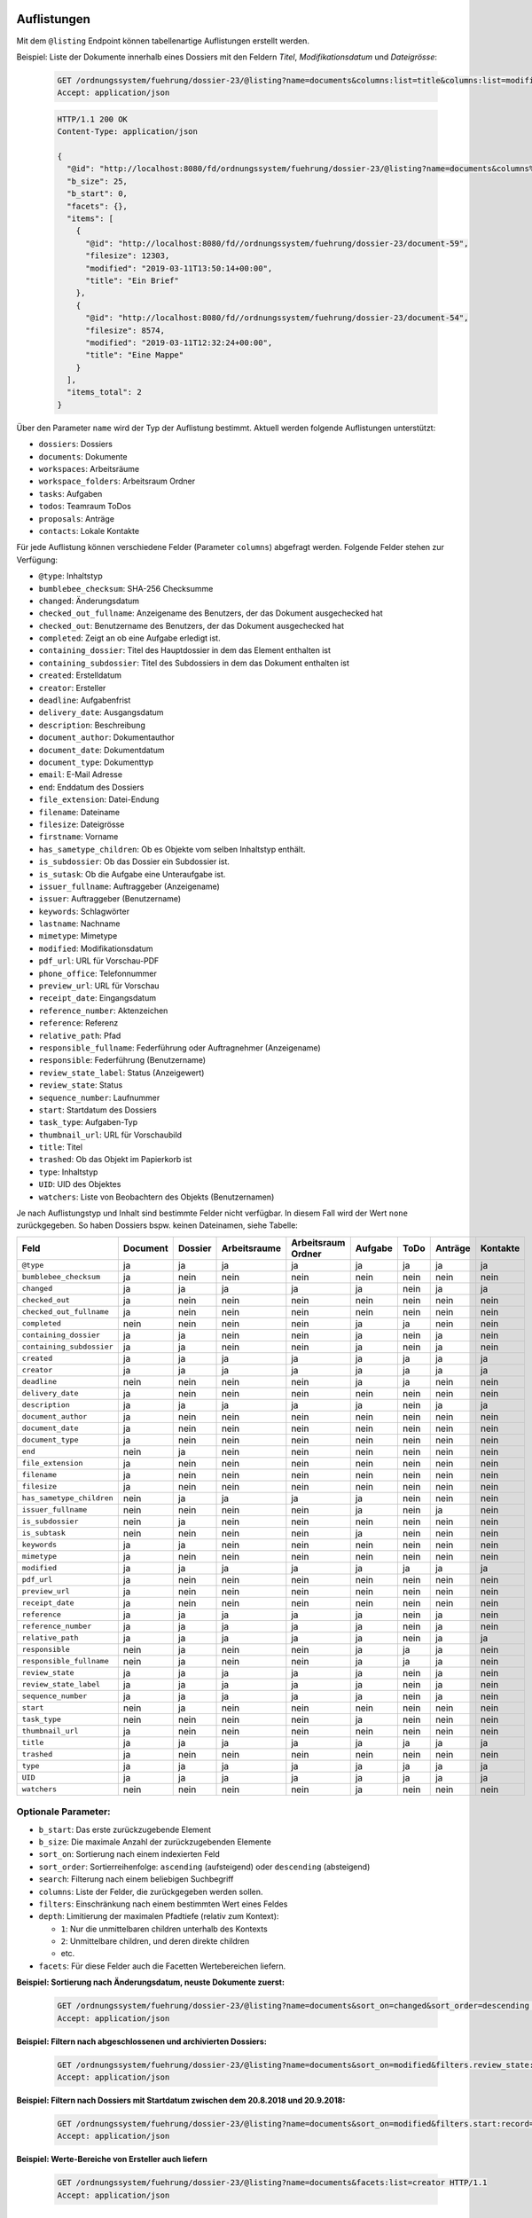 .. _listings:

Auflistungen
============

Mit dem ``@listing`` Endpoint können tabellenartige Auflistungen erstellt
werden.

Beispiel: Liste der Dokumente innerhalb eines Dossiers mit den Feldern `Titel`,
`Modifikationsdatum` und `Dateigrösse`:

  .. sourcecode:: http

    GET /ordnungssystem/fuehrung/dossier-23/@listing?name=documents&columns:list=title&columns:list=modified&columns:list=filesize HTTP/1.1
    Accept: application/json

  .. sourcecode:: http

    HTTP/1.1 200 OK
    Content-Type: application/json

    {
      "@id": "http://localhost:8080/fd/ordnungssystem/fuehrung/dossier-23/@listing?name=documents&columns%3Alist=title&columns%3Alist=modified&columns%3Alist=filesize",
      "b_size": 25,
      "b_start": 0,
      "facets": {},
      "items": [
        {
          "@id": "http://localhost:8080/fd//ordnungssystem/fuehrung/dossier-23/document-59",
          "filesize": 12303,
          "modified": "2019-03-11T13:50:14+00:00",
          "title": "Ein Brief"
        },
        {
          "@id": "http://localhost:8080/fd//ordnungssystem/fuehrung/dossier-23/document-54",
          "filesize": 8574,
          "modified": "2019-03-11T12:32:24+00:00",
          "title": "Eine Mappe"
        }
      ],
      "items_total": 2
    }

Über den Parameter ``name`` wird der Typ der Auflistung bestimmt.
Aktuell werden folgende Auflistungen unterstützt:

- ``dossiers``: Dossiers
- ``documents``: Dokumente
- ``workspaces``: Arbeitsräume
- ``workspace_folders``: Arbeitsraum Ordner
- ``tasks``: Aufgaben
- ``todos``: Teamraum ToDos
- ``proposals``: Anträge
- ``contacts``: Lokale Kontakte


Für jede Auflistung können verschiedene Felder (Parameter ``columns``) abgefragt
werden. Folgende Felder stehen zur Verfügung:

- ``@type``: Inhaltstyp
- ``bumblebee_checksum``: SHA-256 Checksumme
- ``changed``: Änderungsdatum
- ``checked_out_fullname``: Anzeigename des Benutzers, der das Dokument ausgechecked hat
- ``checked_out``: Benutzername des Benutzers, der das Dokument ausgechecked hat
- ``completed``: Zeigt an ob eine Aufgabe erledigt ist.
- ``containing_dossier``: Titel des Hauptdossier in dem das Element enthalten ist
- ``containing_subdossier``: Titel des Subdossiers in dem das Dokument enthalten ist
- ``created``: Erstelldatum
- ``creator``: Ersteller
- ``deadline``: Aufgabenfrist
- ``delivery_date``: Ausgangsdatum
- ``description``: Beschreibung
- ``document_author``: Dokumentauthor
- ``document_date``: Dokumentdatum
- ``document_type``: Dokumenttyp
- ``email``: E-Mail Adresse
- ``end``: Enddatum des Dossiers
- ``file_extension``: Datei-Endung
- ``filename``: Dateiname
- ``filesize``: Dateigrösse
- ``firstname``: Vorname
- ``has_sametype_children``: Ob es Objekte vom selben Inhaltstyp enthält.
- ``is_subdossier``: Ob das Dossier ein Subdossier ist.
- ``is_sutask``: Ob die Aufgabe eine Unteraufgabe ist.
- ``issuer_fullname``: Auftraggeber (Anzeigename)
- ``issuer``: Auftraggeber (Benutzername)
- ``keywords``: Schlagwörter
- ``lastname``: Nachname
- ``mimetype``: Mimetype
- ``modified``: Modifikationsdatum
- ``pdf_url``: URL für Vorschau-PDF
- ``phone_office``: Telefonnummer
- ``preview_url``: URL für Vorschau
- ``receipt_date``: Eingangsdatum
- ``reference_number``: Aktenzeichen
- ``reference``: Referenz
- ``relative_path``: Pfad
- ``responsible_fullname``: Federführung oder Auftragnehmer (Anzeigename)
- ``responsible``: Federführung (Benutzername)
- ``review_state_label``: Status (Anzeigewert)
- ``review_state``: Status
- ``sequence_number``: Laufnummer
- ``start``: Startdatum des Dossiers
- ``task_type``: Aufgaben-Typ
- ``thumbnail_url``: URL für Vorschaubild
- ``title``: Titel
- ``trashed``: Ob das Objekt im Papierkorb ist
- ``type``: Inhaltstyp
- ``UID``: UID des Objektes
- ``watchers``: Liste von Beobachtern des Objekts (Benutzernamen)

Je nach Auflistungstyp und Inhalt sind bestimmte Felder nicht verfügbar. In diesem
Fall wird der Wert ``none`` zurückgegeben. So haben Dossiers bspw. keinen Dateinamen,
siehe Tabelle:


.. table::

    +--------------------------+----------+---------+--------------+--------------------+---------+---------+---------+----------+
    | Feld                     | Document | Dossier | Arbeitsraume | Arbeitsraum Ordner | Aufgabe |  ToDo   | Anträge | Kontakte |
    +==========================+==========+=========+==============+====================+=========+=========+=========+==========+
    |``@type``                 |    ja    |    ja   |      ja      |         ja         |   ja    |   ja    |   ja    |    ja    |
    +--------------------------+----------+---------+--------------+--------------------+---------+---------+---------+----------+
    |``bumblebee_checksum``    |    ja    |   nein  |     nein     |        nein        |  nein   |  nein   |  nein   |   nein   |
    +--------------------------+----------+---------+--------------+--------------------+---------+---------+---------+----------+
    |``changed``               |    ja    |    ja   |      ja      |         ja         |   ja    |  nein   |   ja    |    ja    |
    +--------------------------+----------+---------+--------------+--------------------+---------+---------+---------+----------+
    |``checked_out``           |    ja    |   nein  |     nein     |        nein        |  nein   |  nein   |  nein   |   nein   |
    +--------------------------+----------+---------+--------------+--------------------+---------+---------+---------+----------+
    |``checked_out_fullname``  |    ja    |   nein  |     nein     |        nein        |  nein   |  nein   |  nein   |   nein   |
    +--------------------------+----------+---------+--------------+--------------------+---------+---------+---------+----------+
    |``completed``             |   nein   |   nein  |     nein     |        nein        |   ja    |   ja    |  nein   |   nein   |
    +--------------------------+----------+---------+--------------+--------------------+---------+---------+---------+----------+
    |``containing_dossier``    |    ja    |    ja   |     nein     |        nein        |   ja    |  nein   |   ja    |   nein   |
    +--------------------------+----------+---------+--------------+--------------------+---------+---------+---------+----------+
    |``containing_subdossier`` |    ja    |    ja   |     nein     |        nein        |   ja    |  nein   |   ja    |   nein   |
    +--------------------------+----------+---------+--------------+--------------------+---------+---------+---------+----------+
    |``created``               |    ja    |    ja   |      ja      |         ja         |   ja    |   ja    |   ja    |    ja    |
    +--------------------------+----------+---------+--------------+--------------------+---------+---------+---------+----------+
    |``creator``               |    ja    |    ja   |      ja      |         ja         |   ja    |   ja    |   ja    |    ja    |
    +--------------------------+----------+---------+--------------+--------------------+---------+---------+---------+----------+
    |``deadline``              |   nein   |   nein  |     nein     |        nein        |   ja    |   ja    |  nein   |   nein   |
    +--------------------------+----------+---------+--------------+--------------------+---------+---------+---------+----------+
    |``delivery_date``         |    ja    |   nein  |     nein     |        nein        |  nein   |  nein   |  nein   |   nein   |
    +--------------------------+----------+---------+--------------+--------------------+---------+---------+---------+----------+
    |``description``           |    ja    |    ja   |      ja      |         ja         |   ja    |  nein   |   ja    |    ja    |
    +--------------------------+----------+---------+--------------+--------------------+---------+---------+---------+----------+
    |``document_author``       |    ja    |   nein  |     nein     |        nein        |  nein   |  nein   |  nein   |   nein   |
    +--------------------------+----------+---------+--------------+--------------------+---------+---------+---------+----------+
    |``document_date``         |    ja    |   nein  |     nein     |        nein        |  nein   |  nein   |  nein   |   nein   |
    +--------------------------+----------+---------+--------------+--------------------+---------+---------+---------+----------+
    |``document_type``         |    ja    |   nein  |     nein     |        nein        |  nein   |  nein   |  nein   |   nein   |
    +--------------------------+----------+---------+--------------+--------------------+---------+---------+---------+----------+
    |``end``                   |   nein   |    ja   |     nein     |        nein        |  nein   |  nein   |  nein   |   nein   |
    +--------------------------+----------+---------+--------------+--------------------+---------+---------+---------+----------+
    |``file_extension``        |    ja    |   nein  |     nein     |        nein        |  nein   |  nein   |  nein   |   nein   |
    +--------------------------+----------+---------+--------------+--------------------+---------+---------+---------+----------+
    |``filename``              |    ja    |   nein  |     nein     |        nein        |  nein   |  nein   |  nein   |   nein   |
    +--------------------------+----------+---------+--------------+--------------------+---------+---------+---------+----------+
    |``filesize``              |    ja    |   nein  |     nein     |        nein        |  nein   |  nein   |  nein   |   nein   |
    +--------------------------+----------+---------+--------------+--------------------+---------+---------+---------+----------+
    |``has_sametype_children`` |   nein   |    ja   |      ja      |         ja         |   ja    |  nein   |  nein   |   nein   |
    +--------------------------+----------+---------+--------------+--------------------+---------+---------+---------+----------+
    |``issuer_fullname``       |   nein   |   nein  |     nein     |        nein        |   ja    |  nein   |   ja    |   nein   |
    +--------------------------+----------+---------+--------------+--------------------+---------+---------+---------+----------+
    |``is_subdossier``         |   nein   |    ja   |     nein     |        nein        |  nein   |  nein   |  nein   |   nein   |
    +--------------------------+----------+---------+--------------+--------------------+---------+---------+---------+----------+
    |``is_subtask``            |   nein   |   nein  |     nein     |        nein        |   ja    |  nein   |  nein   |   nein   |
    +--------------------------+----------+---------+--------------+--------------------+---------+---------+---------+----------+
    |``keywords``              |    ja    |    ja   |     nein     |        nein        |  nein   |  nein   |  nein   |   nein   |
    +--------------------------+----------+---------+--------------+--------------------+---------+---------+---------+----------+
    |``mimetype``              |    ja    |   nein  |     nein     |        nein        |  nein   |  nein   |  nein   |   nein   |
    +--------------------------+----------+---------+--------------+--------------------+---------+---------+---------+----------+
    |``modified``              |    ja    |    ja   |      ja      |         ja         |   ja    |   ja    |   ja    |    ja    |
    +--------------------------+----------+---------+--------------+--------------------+---------+---------+---------+----------+
    |``pdf_url``               |    ja    |   nein  |     nein     |        nein        |  nein   |  nein   |  nein   |   nein   |
    +--------------------------+----------+---------+--------------+--------------------+---------+---------+---------+----------+
    |``preview_url``           |    ja    |   nein  |     nein     |        nein        |  nein   |  nein   |  nein   |   nein   |
    +--------------------------+----------+---------+--------------+--------------------+---------+---------+---------+----------+
    |``receipt_date``          |    ja    |   nein  |     nein     |        nein        |  nein   |  nein   |  nein   |   nein   |
    +--------------------------+----------+---------+--------------+--------------------+---------+---------+---------+----------+
    |``reference``             |    ja    |    ja   |      ja      |         ja         |   ja    |  nein   |   ja    |   nein   |
    +--------------------------+----------+---------+--------------+--------------------+---------+---------+---------+----------+
    |``reference_number``      |    ja    |    ja   |      ja      |         ja         |   ja    |  nein   |   ja    |   nein   |
    +--------------------------+----------+---------+--------------+--------------------+---------+---------+---------+----------+
    |``relative_path``         |    ja    |    ja   |      ja      |         ja         |   ja    |  nein   |   ja    |    ja    |
    +--------------------------+----------+---------+--------------+--------------------+---------+---------+---------+----------+
    |``responsible``           |   nein   |    ja   |     nein     |        nein        |   ja    |   ja    |   ja    |   nein   |
    +--------------------------+----------+---------+--------------+--------------------+---------+---------+---------+----------+
    |``responsible_fullname``  |   nein   |    ja   |     nein     |        nein        |   ja    |   ja    |   ja    |   nein   |
    +--------------------------+----------+---------+--------------+--------------------+---------+---------+---------+----------+
    |``review_state``          |    ja    |    ja   |      ja      |         ja         |   ja    |  nein   |   ja    |   nein   |
    +--------------------------+----------+---------+--------------+--------------------+---------+---------+---------+----------+
    |``review_state_label``    |    ja    |    ja   |      ja      |         ja         |   ja    |  nein   |   ja    |   nein   |
    +--------------------------+----------+---------+--------------+--------------------+---------+---------+---------+----------+
    |``sequence_number``       |    ja    |    ja   |      ja      |         ja         |   ja    |  nein   |   ja    |   nein   |
    +--------------------------+----------+---------+--------------+--------------------+---------+---------+---------+----------+
    |``start``                 |   nein   |    ja   |     nein     |        nein        |  nein   |  nein   |  nein   |   nein   |
    +--------------------------+----------+---------+--------------+--------------------+---------+---------+---------+----------+
    |``task_type``             |   nein   |   nein  |     nein     |        nein        |   ja    |  nein   |  nein   |   nein   |
    +--------------------------+----------+---------+--------------+--------------------+---------+---------+---------+----------+
    |``thumbnail_url``         |    ja    |   nein  |     nein     |        nein        |  nein   |  nein   |  nein   |   nein   |
    +--------------------------+----------+---------+--------------+--------------------+---------+---------+---------+----------+
    |``title``                 |    ja    |    ja   |      ja      |         ja         |   ja    |   ja    |   ja    |    ja    |
    +--------------------------+----------+---------+--------------+--------------------+---------+---------+---------+----------+
    |``trashed``               |    ja    |   nein  |     nein     |        nein        |  nein   |  nein   |  nein   |   nein   |
    +--------------------------+----------+---------+--------------+--------------------+---------+---------+---------+----------+
    |``type``                  |    ja    |    ja   |      ja      |         ja         |   ja    |   ja    |   ja    |    ja    |
    +--------------------------+----------+---------+--------------+--------------------+---------+---------+---------+----------+
    |``UID``                   |    ja    |    ja   |      ja      |         ja         |   ja    |   ja    |   ja    |    ja    |
    +--------------------------+----------+---------+--------------+--------------------+---------+---------+---------+----------+
    |``watchers``              |   nein   |   nein  |     nein     |        nein        |   ja    |  nein   |  nein   |   nein   |
    +--------------------------+----------+---------+--------------+--------------------+---------+---------+---------+----------+



Optionale Parameter:
--------------------

- ``b_start``: Das erste zurückzugebende Element
- ``b_size``: Die maximale Anzahl der zurückzugebenden Elemente
- ``sort_on``: Sortierung nach einem indexierten Feld
- ``sort_order``: Sortierreihenfolge: ``ascending`` (aufsteigend) oder ``descending`` (absteigend)
- ``search``: Filterung nach einem beliebigen Suchbegriff
- ``columns``: Liste der Felder, die zurückgegeben werden sollen.
- ``filters``: Einschränkung nach einem bestimmten Wert eines Feldes
- ``depth``: Limitierung der maximalen Pfadtiefe (relativ zum Kontext):

  - ``1``: Nur die unmittelbaren children unterhalb des Kontexts
  - ``2``: Unmittelbare children, und deren direkte children
  - etc.
- ``facets``: Für diese Felder auch die Facetten Wertebereichen liefern.


**Beispiel: Sortierung nach Änderungsdatum, neuste Dokumente zuerst:**

  .. sourcecode:: http

    GET /ordnungssystem/fuehrung/dossier-23/@listing?name=documents&sort_on=changed&sort_order=descending HTTP/1.1
    Accept: application/json



**Beispiel: Filtern nach abgeschlossenen und archivierten Dossiers:**

  .. sourcecode:: http

    GET /ordnungssystem/fuehrung/dossier-23/@listing?name=documents&sort_on=modified&filters.review_state:record:list=dossier-state-resolved&filters.review_state:record:list=dossier-state-archived HTTP/1.1
    Accept: application/json

**Beispiel: Filtern nach Dossiers mit Startdatum zwischen dem 20.8.2018 und 20.9.2018:**

  .. sourcecode:: http

    GET /ordnungssystem/fuehrung/dossier-23/@listing?name=documents&sort_on=modified&filters.start:record=2018-08-20TO2018-09-20 HTTP/1.1
    Accept: application/json

**Beispiel: Werte-Bereiche von Ersteller auch liefern**

  .. sourcecode:: http

    GET /ordnungssystem/fuehrung/dossier-23/@listing?name=documents&facets:list=creator HTTP/1.1
    Accept: application/json


Auflistungen User und Teams
===========================

Mit den Endpoints ``@ogds-user-listing`` und ``@team-listing`` können Benutzer und
Teams aus dem ogds aufgelistet werden. Diese beiden Endpoints liefern
inhaltlich die gleiche Struktur wie der ``@listing`` Endpoint, unterstützen
aber nur ein Subset der Parameter. Im Moment ist es nicht möglich die
``columns`` anzugeben, sondern es werden immer alle vom vom Modell
untertstützten Attribute zurückgegeben. Des weiteren ist der ``depth``
Paremeter nicht implementiert, ``facets`` werden ebenfalls nicht unterstützt.
Dies weil die Datenquelle eine SQL-Datenbank und nicht Solr ist.
Das ``last_login`` Attribut ist nur für Administratoren und Manager sichtbar.


Beispiel: Auflistung aller Benutzer:

  .. sourcecode:: http

    GET /kontakte/kontakte/@ogds-user-listing?b_size=1 HTTP/1.1
    Accept: application/json

  .. sourcecode:: http

    HTTP/1.1 200 OK
    Content-Type: application/json

    {
      "@id": "http://localhost:8080/fd/kontakte/@ogds-user-listing",
      "batching": {
        "@id": "http://localhost:8080/fd/kontakte/@ogds-user-listing?b_size=1",
        "first": "http://localhost:8080/fd/kontakte/@ogds-user-listing?b_start=0&b_size=1",
        "last": "http://localhost:8080/fd/kontakte/@ogds-user-listing?b_start=24&b_size=1",
        "next": "http://localhost:8080/fd/kontakte/@ogds-user-listing?b_start=1&b_size=1"
      },
      "items": [
        {
          "@id": "http://localhost:8080/fd/kontakte/@ogds-users/sandro.ackermann",
          "@type": "virtual.ogds.user",
          "active": true,
          "department": null,
          "directorate": null,
          "email": "sandro.ackermann@example.com",
          "email2": null,
          "firstname": "Sandro",
          "lastname": "Ackermann",
          "last_login": "2020-05-31",
          "phone_office": null,
          "phone_mobile": null,
          "phone_fax": null,
          "title": "Ackermann Sandro",
          "userid": "sandro.ackermann"
        },
      ],
      "items_total": 25
    }


Optionale Parameter:
--------------------
Folgende Parameter werden im Moment unterstützt:

- ``b_start``: Das erste zurückzugebende Element
- ``b_size``: Die maximale Anzahl der zurückzugebenden Elemente
- ``sort_on``: Sortierung nach einem indexierten Feld
- ``sort_order``: Sortierreihenfolge: ``ascending`` (aufsteigend) oder ``descending`` (absteigend)
- ``search``: Filterung nach einem beliebigen Suchbegriff
- ``filters``: Einschränkung nach einem bestimmten Wert eines Feldes


Filtern:
--------
Im Moment ist für beide Endpoinst ein Filter nach Status (aktiv/inaktiv) und ein Filter nach dem Zeitpunkt des letzten Logins implementiert.

Mit ``filters.state:record:list`` können die gewünschten Status angegeben werden:

- ``active``: aktive Benutzer/Teams
- ``inactive``: inaktive Benutzer/Teams


**Beispiel: Nur aktive Teams abfragen**

  .. sourcecode:: http

    GET /kontakte/@team-listing?filters.state:record:list=active HTTP/1.1
    Accept: application/json


**Beispiel: Aktive und inaktive Teams abfragen**

  .. sourcecode:: http

    GET /kontakte/@team-listing?filters.state:record:list=active&filters.state:record:list=inactive HTTP/1.1
    Accept: application/json

Mit ``filters.last_login:record:list`` kann nach dem Zeitpunkt des letzten Logins gefiltert werden:


**Beispiel: Filtern nach Benutzer mit Datum des letzten Logins zwischen dem 27.5.2020 und 2.6.2020**

  .. sourcecode:: http

    GET /kontakte/@ogds-user-listing?filters.last_login:record:list=2020-05-27%20TO%202020-06-02 HTTP/1.1
    Accept: application/json

**Beispiel: Filtern nach Benutzer mit Datum des letzten Logins nach dem 27.5.2020**

  .. sourcecode:: http

    GET /kontakte/@ogds-user-listing?filters.last_login:record:list=2020-05-27%20TO%20* HTTP/1.1
    Accept: application/json


Auflistung der OGDS-Gruppen
===========================

Mit dem Endpoint ``@ogds-group-listing`` können Gruppen aus dem ogds aufgelistet werden.
Dieser Endpoint liefern inhaltlich die gleiche Struktur wie der ``@listing`` Endpoint, unterstütz
aber nur ein Subset der Parameter. Im Moment ist es nicht möglich die
``columns`` anzugeben, sondern es werden immer alle vom Modell
untertstützten Attribute zurückgegeben.

Beispiel: Auflistung aller Gruppen:

  .. sourcecode:: http

    GET /kontakte/kontakte/@ogds-group-listing?b_size=1 HTTP/1.1
    Accept: application/json

  .. sourcecode:: http

    HTTP/1.1 200 OK
    Content-Type: application/json

    {
      "@id": "http://localhost:8080/fd/kontakte/@ogds-group-listing",
      "b_size": 25,
      "b_start": 0,
      "items": [
        {
          "@id": "http://localhost:8080/fd/kontakte/@ogds-groups/test-group",
          "@type": "virtual.ogds.group",
          "active": true,
          "groupid": "test-group",
          "groupurl": "http://localhost:8080/fd/@groups/test-group",
          "is_local": false,
          "title": "Test Group"
        }
      ],
      "items_total": 1
    }

Optionale Parameter:
--------------------
Folgende Parameter werden im Moment unterstützt:

- ``b_start``: Das erste zurückzugebende Element
- ``b_size``: Die maximale Anzahl der zurückzugebenden Elemente
- ``sort_on``: Sortierung nach einem indexierten Feld
- ``sort_order``: Sortierreihenfolge: ``ascending`` (aufsteigend) oder ``descending`` (absteigend)
- ``search``: Filterung nach einem beliebigen Suchbegriff
- ``filters``: Einschränkung nach einem bestimmten Wert eines Feldes


Filtern:
--------

Status:
~~~~~~~
Folgende Statusfilter stehen zur Verfügung:

- ``active``: aktive Gruppen
- ``inactive``: inaktive Gruppen


**Beispiel: Nur aktive Gruppen abfragen**

  .. sourcecode:: http

    GET /kontakte/@ogds-group-listing?filters.state:record:list=active HTTP/1.1
    Accept: application/json


Lokale Gruppen:
~~~~~~~~~~~~~~~

**Beispiel: Nur lokale Gruppen abfragen**

  .. sourcecode:: http

    GET /kontakte/@ogds-group-listing?filters.is_local:record:boolean=True HTTP/1.1
    Accept: application/json

Zugriff auf die Plone Gruppe:
-----------------------------
Eine OGDS-Gruppe kann nicht manipuliert werden und enthält auch nicht alle Metadaten welche in Plone zur Verfügung stehen. Dafür sind Abfragen gegen den OGDS-Endpoint sehr schnell. Benötigt man jedoch zusätzliche Gruppeninformationen oder möchte lokale Gruppen ändern, muss der ``@groups`` Endpoint von Plone verwendet werden. Dieser stellt mehr Metadaten für Gruppen zur Verfügung und bietet auch einen POST, PATCH und DELETE Endpoint zum Ändern von lokalen Gruppen an. Der ``@groups`` Endpoint wird im Kapitel :ref:`users` genauer beschrieben.

Eine serialisierte OGDS-Gruppe stellt, für den einfacheren Zugriff auf die Plone-Gruppe, im Attribut ``groupurl`` die URL zur Plone-Ressource zur Verfügung.
